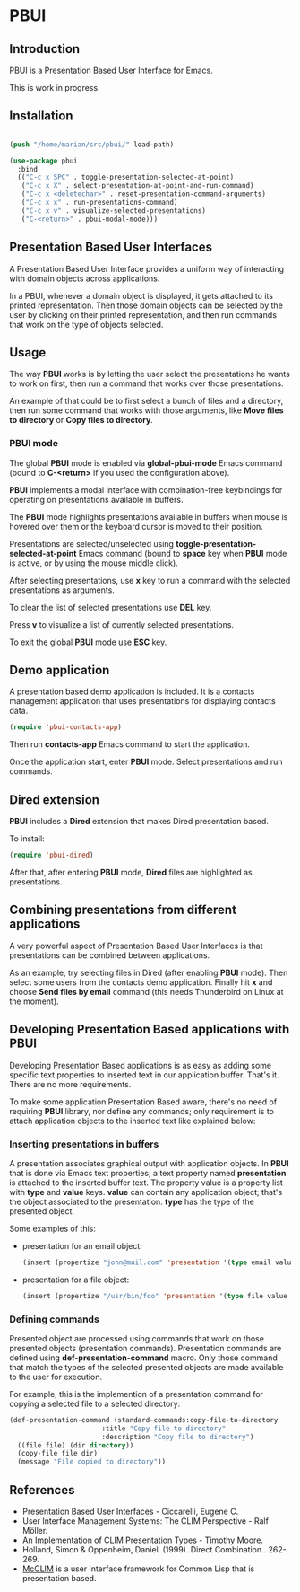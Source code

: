 * PBUI

** Introduction

   PBUI is a Presentation Based User Interface for Emacs.

   This is work in progress.

** Installation

   #+BEGIN_SRC emacs-lisp

   (push "/home/marian/src/pbui/" load-path)

   (use-package pbui
     :bind
     (("C-c x SPC" . toggle-presentation-selected-at-point)
      ("C-c x X" . select-presentation-at-point-and-run-command)
      ("C-c x <deletechar>" . reset-presentation-command-arguments)
      ("C-c x x" . run-presentations-command)
      ("C-c x v" . visualize-selected-presentations)
      ("C-<return>" . pbui-modal-mode)))
   
   #+END_SRC

** Presentation Based User Interfaces

   A Presentation Based User Interface provides a uniform way of interacting with domain objects across applications.

   In a PBUI, whenever a domain object is displayed, it gets attached to its printed representation.
   Then those domain objects can be selected by the user by clicking on their printed representation, and then run commands that work on the type of objects selected.
   
** Usage

   The way *PBUI* works is by letting the user select the presentations he wants to work on first, then run a command that works over those presentations.

   An example of that could be to first select a bunch of files and a directory, then run some command that works with those arguments, like *Move files to directory* or *Copy files to directory*.

*** PBUI mode

    The global *PBUI* mode is enabled via *global-pbui-mode* Emacs command (bound to *C-<return>* if you used the configuration above).

    *PBUI* implements a modal interface with combination-free keybindings for operating on presentations available in buffers.
    
    The *PBUI* mode highlights presentations available in buffers when mouse is hovered over them or the keyboard cursor is moved to their position.

    Presentations are selected/unselected using *toggle-presentation-selected-at-point* Emacs command (bound to *space* key when *PBUI* mode is active, or by using the mouse middle click).

    After selecting presentations, use *x* key to run a command with the selected presentations as arguments.

    To clear the list of selected presentations use *DEL* key.

    Press *v* to visualize a list of currently selected presentations.

    To exit the global *PBUI* mode use *ESC* key.

    [[file:docs/pbui.png]]

** Demo application

    A presentation based demo application is included. It is a contacts management application that uses presentations for displaying contacts data.

    #+BEGIN_SRC emacs-lisp
      (require 'pbui-contacts-app)
    #+END_SRC

    Then run *contacts-app* Emacs command to start the application.

    Once the application start, enter *PBUI* mode. Select presentations and run commands.
    
** Dired extension

    *PBUI* includes a *Dired* extension that makes Dired presentation based.

    To install:
    
    #+BEGIN_SRC emacs-lisp
      (require 'pbui-dired)
    #+END_SRC

    After that, after entering *PBUI* mode, *Dired* files are highlighted as presentations.

    [[file:docs/dired.png]]

** Combining presentations from different applications

    A very powerful aspect of Presentation Based User Interfaces is that presentations can be combined between applications.

    As an example, try selecting files in Dired (after enabling *PBUI* mode). Then select some users from the contacts demo application.
    Finally hit *x* and choose *Send files by email* command (this needs Thunderbird on Linux at the moment).

** Developing Presentation Based applications with PBUI

   Developing Presentation Based applications is as easy as adding some specific text properties to inserted text in our application buffer. That's it. There are no more requirements.

   To make some application Presentation Based aware, there's no need of requiring *PBUI* library, nor define any commands; only requirement is to attach application objects to the inserted text like explained below: 

*** Inserting presentations in buffers
   
   A presentation associates graphical output with application objects.
   In *PBUI* that is done via Emacs text properties; a text property named *presentation* is attached to the inserted buffer text.
   The property value is a property list with *type* and *value* keys. *value* can contain any application object; that's the object associated to the presentation.
   *type* has the type of the presented object.

   Some examples of this:

   - presentation for an email object:

     #+begin_src emacs-lisp
       (insert (propertize "john@mail.com" 'presentation '(type email value "john@mail.com")))
     #+end_src

   - presentation for a file object:

     #+begin_src emacs-lisp
       (insert (propertize "/usr/bin/foo" 'presentation '(type file value "/usr/bin/foo")))
     #+end_src

*** Defining commands

    Presented object are processed using commands that work on those presented objects (presentation commands).
    Presentation commands are defined using *def-presentation-command* macro.
    Only those command that match the types of the selected presented objects are made available to the user for execution.

    For example, this is the implemention of a presentation command for copying a selected file to a selected directory:
    
    #+begin_src emacs-lisp
    (def-presentation-command (standard-commands:copy-file-to-directory
                           :title "Copy file to directory"
                           :description "Copy file to directory")
      ((file file) (dir directory))
      (copy-file file dir)
      (message "File copied to directory"))
    #+end_src    
    
** References
   - Presentation Based User Interfaces - Ciccarelli, Eugene C.
   - User Interface Management Systems: The CLIM Perspective - Ralf Möller.
   - An Implementation of CLIM Presentation Types - Timothy Moore.
   - Holland, Simon & Oppenheim, Daniel. (1999). Direct Combination.. 262-269.
   - [[https://common-lisp.net/project/mcclim][McCLIM]] is a user interface framework for Common Lisp that is presentation based.
